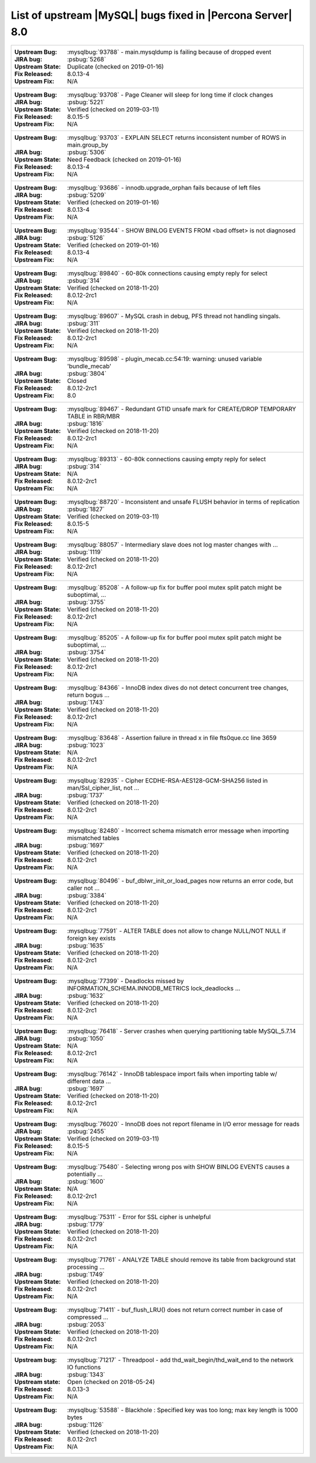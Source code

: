 .. _upstream_bug_fixes:

================================================================================
List of upstream |MySQL| bugs fixed in |Percona Server|  8.0
================================================================================

+-------------------------------------------------------------------------------------------------------------+
|:Upstream Bug: :mysqlbug:`93788` - main.mysqldump is failing because of dropped event                        |
|:JIRA bug: :psbug:`5268`                                                                                     |
|:Upstream State: Duplicate (checked on 2019-01-16)                                                           |
|:Fix Released: 8.0.13-4                                                                                      |
|:Upstream Fix: N/A                                                                                           |
+-------------------------------------------------------------------------------------------------------------+
|:Upstream Bug: :mysqlbug:`93708` -   Page Cleaner will sleep for long time if clock changes                  |
|:JIRA bug: :psbug:`5221`                                                                                     |
|:Upstream State: Verified (checked on 2019-03-11)                                                            |
|:Fix Released: 8.0.15-5                                                                                      |
|:Upstream Fix: N/A                                                                                           |
+-------------------------------------------------------------------------------------------------------------+
|:Upstream Bug: :mysqlbug:`93703` - EXPLAIN SELECT returns inconsistent number of ROWS in main.group_by       |
|:JIRA bug: :psbug:`5306`                                                                                     |
|:Upstream State: Need Feedback (checked on 2019-01-16)                                                       |
|:Fix Released: 8.0.13-4                                                                                      |
|:Upstream Fix: N/A                                                                                           |
+-------------------------------------------------------------------------------------------------------------+
|:Upstream Bug: :mysqlbug:`93686` - innodb.upgrade_orphan fails because of left files                         |
|:JIRA bug: :psbug:`5209`                                                                                     |
|:Upstream State: Verified (checked on 2019-01-16)                                                            |
|:Fix Released: 8.0.13-4                                                                                      |
|:Upstream Fix: N/A                                                                                           |
+-------------------------------------------------------------------------------------------------------------+
|:Upstream Bug: :mysqlbug:`93544` -  SHOW BINLOG EVENTS FROM <bad offset> is not diagnosed                    |
|:JIRA bug: :psbug:`5126`                                                                                     |
|:Upstream State: Verified (checked on 2019-01-16)                                                            |
|:Fix Released: 8.0.13-4                                                                                      |
|:Upstream Fix: N/A                                                                                           |
+-------------------------------------------------------------------------------------------------------------+
|:Upstream Bug: :mysqlbug:`89840` - 60-80k connections causing empty reply for select                         |
|:JIRA bug: :psbug:`314`                                                                                      |
|:Upstream State: Verified (checked on 2018-11-20)                                                            |
|:Fix Released: 8.0.12-2rc1                                                                                   |
|:Upstream Fix: N/A                                                                                           |
+-------------------------------------------------------------------------------------------------------------+
|:Upstream Bug: :mysqlbug:`89607` - MySQL crash in debug, PFS thread not handling singals.                    |
|:JIRA bug: :psbug:`311`                                                                                      |
|:Upstream State: Verified (checked on 2018-11-20)                                                            |
|:Fix Released: 8.0.12-2rc1                                                                                   |
|:Upstream Fix: N/A                                                                                           |
+-------------------------------------------------------------------------------------------------------------+
|:Upstream Bug: :mysqlbug:`89598` - plugin_mecab.cc:54:19: warning: unused variable 'bundle_mecab'            |
|:JIRA bug: :psbug:`3804`                                                                                     |
|:Upstream State: Closed                                                                                      |
|:Fix Released: 8.0.12-2rc1                                                                                   |
|:Upstream Fix: 8.0                                                                                           |
+-------------------------------------------------------------------------------------------------------------+
|:Upstream Bug: :mysqlbug:`89467` - Redundant GTID unsafe mark for CREATE/DROP TEMPORARY TABLE in RBR/MBR     |
|:JIRA bug: :psbug:`1816`                                                                                     |
|:Upstream State: Verified (checked on 2018-11-20)                                                            |
|:Fix Released: 8.0.12-2rc1                                                                                   |
|:Upstream Fix: N/A                                                                                           |
+-------------------------------------------------------------------------------------------------------------+
|:Upstream Bug: :mysqlbug:`89313` - 60-80k connections causing empty reply for select                         |
|:JIRA bug: :psbug:`314`                                                                                      |
|:Upstream State: N/A                                                                                         |
|:Fix Released: 8.0.12-2rc1                                                                                   |
|:Upstream Fix: N/A                                                                                           |
+-------------------------------------------------------------------------------------------------------------+
|:Upstream Bug: :mysqlbug:`88720` - Inconsistent and unsafe FLUSH behavior in terms of replication            |
|:JIRA bug: :psbug:`1827`                                                                                     |
|:Upstream State: Verified (checked on 2019-03-11)                                                            |
|:Fix Released: 8.0.15-5                                                                                      |
|:Upstream Fix: N/A                                                                                           |
+-------------------------------------------------------------------------------------------------------------+
|:Upstream Bug: :mysqlbug:`88057` - Intermediary slave does not log master changes with ...                   |
|:JIRA bug: :psbug:`1119`                                                                                     |
|:Upstream State: Verified (checked on 2018-11-20)                                                            |
|:Fix Released: 8.0.12-2rc1                                                                                   |
|:Upstream Fix: N/A                                                                                           |
+-------------------------------------------------------------------------------------------------------------+
|:Upstream Bug: :mysqlbug:`85208` - A follow-up fix for buffer pool mutex split patch might be suboptimal, ...|
|:JIRA bug: :psbug:`3755`                                                                                     |
|:Upstream State: Verified (checked on 2018-11-20)                                                            |
|:Fix Released: 8.0.12-2rc1                                                                                   |
|:Upstream Fix: N/A                                                                                           |
+-------------------------------------------------------------------------------------------------------------+
|:Upstream Bug: :mysqlbug:`85205` - A follow-up fix for buffer pool mutex split patch might be suboptimal, ...|
|:JIRA bug: :psbug:`3754`                                                                                     |
|:Upstream State: Verified (checked on 2018-11-20)                                                            |
|:Fix Released: 8.0.12-2rc1                                                                                   |
|:Upstream Fix: N/A                                                                                           |
+-------------------------------------------------------------------------------------------------------------+
|:Upstream Bug: :mysqlbug:`84366` - InnoDB index dives do not detect concurrent tree changes, return bogus ...|
|:JIRA bug: :psbug:`1743`                                                                                     |
|:Upstream State: Verified (checked on 2018-11-20)                                                            |
|:Fix Released: 8.0.12-2rc1                                                                                   |
|:Upstream Fix: N/A                                                                                           |
+-------------------------------------------------------------------------------------------------------------+
|:Upstream Bug: :mysqlbug:`83648` - Assertion failure in thread x in file fts0que.cc line 3659                |
|:JIRA bug: :psbug:`1023`                                                                                     |
|:Upstream State: N/A                                                                                         |
|:Fix Released: 8.0.12-2rc1                                                                                   |
|:Upstream Fix: N/A                                                                                           |
+-------------------------------------------------------------------------------------------------------------+
|:Upstream Bug: :mysqlbug:`82935` - Cipher ECDHE-RSA-AES128-GCM-SHA256 listed in man/Ssl_cipher_list, not ... |
|:JIRA bug: :psbug:`1737`                                                                                     |
|:Upstream State: Verified (checked on 2018-11-20)                                                            |
|:Fix Released: 8.0.12-2rc1                                                                                   |
|:Upstream Fix: N/A                                                                                           |
+-------------------------------------------------------------------------------------------------------------+
|:Upstream Bug: :mysqlbug:`82480` - Incorrect schema mismatch error message when importing mismatched tables  |
|:JIRA bug: :psbug:`1697`                                                                                     |
|:Upstream State: Verified (checked on 2018-11-20)                                                            |
|:Fix Released: 8.0.12-2rc1                                                                                   |
|:Upstream Fix: N/A                                                                                           |
+-------------------------------------------------------------------------------------------------------------+
|:Upstream Bug: :mysqlbug:`80496` - buf_dblwr_init_or_load_pages now returns an error code, but caller not ...|
|:JIRA bug: :psbug:`3384`                                                                                     |
|:Upstream State: Verified (checked on 2018-11-20)                                                            |
|:Fix Released: 8.0.12-2rc1                                                                                   |
|:Upstream Fix: N/A                                                                                           |
+-------------------------------------------------------------------------------------------------------------+
|:Upstream Bug: :mysqlbug:`77591` - ALTER TABLE does not allow to change NULL/NOT NULL if foreign key exists  |
|:JIRA bug: :psbug:`1635`                                                                                     |
|:Upstream State: Verified (checked on 2018-11-20)                                                            |
|:Fix Released: 8.0.12-2rc1                                                                                   |
|:Upstream Fix: N/A                                                                                           |
+-------------------------------------------------------------------------------------------------------------+
|:Upstream Bug: :mysqlbug:`77399` - Deadlocks missed by INFORMATION_SCHEMA.INNODB_METRICS lock_deadlocks ...  |
|:JIRA bug: :psbug:`1632`                                                                                     |
|:Upstream State: Verified (checked on 2018-11-20)                                                            |
|:Fix Released: 8.0.12-2rc1                                                                                   |
|:Upstream Fix: N/A                                                                                           |
+-------------------------------------------------------------------------------------------------------------+
|:Upstream Bug: :mysqlbug:`76418` - Server crashes when querying partitioning table MySQL_5.7.14              |
|:JIRA bug: :psbug:`1050`                                                                                     |
|:Upstream State: N/A                                                                                         |
|:Fix Released: 8.0.12-2rc1                                                                                   |
|:Upstream Fix: N/A                                                                                           |
+-------------------------------------------------------------------------------------------------------------+
|:Upstream Bug: :mysqlbug:`76142` - InnoDB tablespace import fails when importing table w/ different data ... |
|:JIRA bug: :psbug:`1697`                                                                                     |
|:Upstream State: Verified (checked on 2018-11-20)                                                            |
|:Fix Released: 8.0.12-2rc1                                                                                   |
|:Upstream Fix: N/A                                                                                           |
+-------------------------------------------------------------------------------------------------------------+
|:Upstream Bug: :mysqlbug:`76020` - InnoDB does not report filename in I/O error message for reads            |
|:JIRA bug: :psbug:`2455`                                                                                     |
|:Upstream State: Verified (checked on 2019-03-11)                                                            |
|:Fix Released: 8.0.15-5                                                                                      |
|:Upstream Fix: N/A                                                                                           |
+-------------------------------------------------------------------------------------------------------------+
|:Upstream Bug: :mysqlbug:`75480` - Selecting wrong pos with SHOW BINLOG EVENTS causes a potentially ...      |
|:JIRA bug: :psbug:`1600`                                                                                     |
|:Upstream State: N/A                                                                                         |
|:Fix Released: 8.0.12-2rc1                                                                                   |
|:Upstream Fix: N/A                                                                                           |
+-------------------------------------------------------------------------------------------------------------+
|:Upstream Bug: :mysqlbug:`75311` - Error for SSL cipher is unhelpful                                         |
|:JIRA bug: :psbug:`1779`                                                                                     |
|:Upstream State: Verified (checked on 2018-11-20)                                                            |
|:Fix Released: 8.0.12-2rc1                                                                                   |
|:Upstream Fix: N/A                                                                                           |
+-------------------------------------------------------------------------------------------------------------+
|:Upstream Bug: :mysqlbug:`71761` - ANALYZE TABLE should remove its table from background stat processing ... |
|:JIRA bug: :psbug:`1749`                                                                                     |
|:Upstream State: Verified (checked on 2018-11-20)                                                            |
|:Fix Released: 8.0.12-2rc1                                                                                   |
|:Upstream Fix: N/A                                                                                           |
+-------------------------------------------------------------------------------------------------------------+
|:Upstream Bug: :mysqlbug:`71411` - buf_flush_LRU() does not return correct number in case of compressed ...  |
|:JIRA bug: :psbug:`2053`                                                                                     |
|:Upstream State: Verified (checked on 2018-11-20)                                                            |
|:Fix Released: 8.0.12-2rc1                                                                                   |
|:Upstream Fix: N/A                                                                                           |
+-------------------------------------------------------------------------------------------------------------+
|:Upstream bug: :mysqlbug:`71217` - Threadpool - add thd_wait_begin/thd_wait_end to the network IO functions  |
|:JIRA bug: :psbug:`1343`                                                                                     |
|:Upstream state: Open (checked on 2018-05-24)                                                                |
|:Fix Released: 8.0.13-3                                                                                      |
|:Upstream Fix: N/A                                                                                           |
+-------------------------------------------------------------------------------------------------------------+
|:Upstream Bug: :mysqlbug:`53588` - Blackhole : Specified key was too long; max key length is 1000 bytes      |
|:JIRA bug: :psbug:`1126`                                                                                     |
|:Upstream State: Verified (checked on 2018-11-20)                                                            |
|:Fix Released: 8.0.12-2rc1                                                                                   |
|:Upstream Fix: N/A                                                                                           |
+-------------------------------------------------------------------------------------------------------------+
